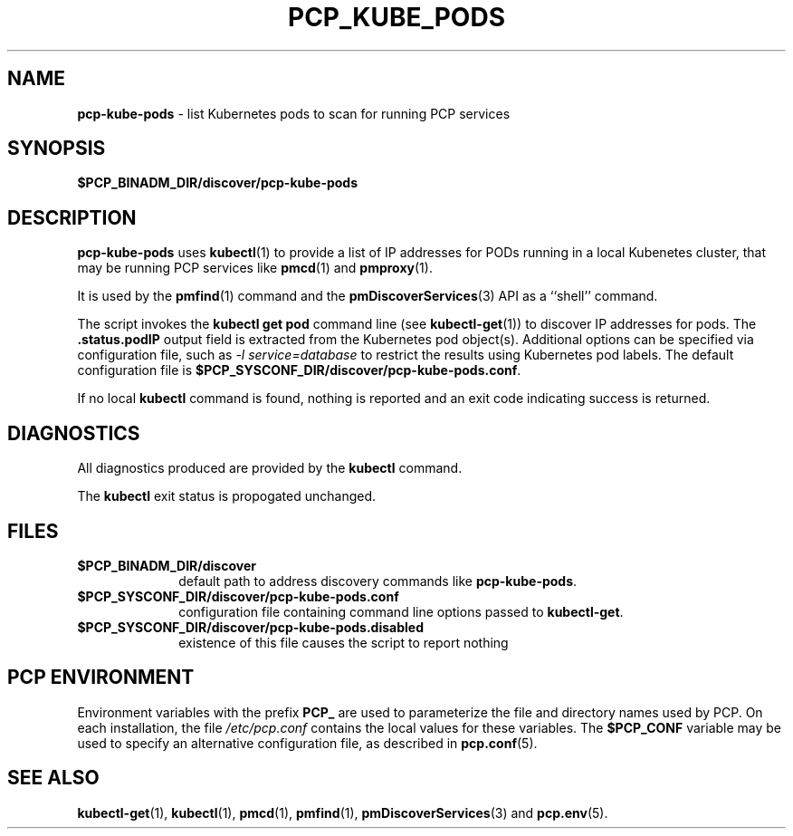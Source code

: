 '\"macro stdmacro
.\"
.\" Copyright (c) 2018 Red Hat.
.\"
.\" This program is free software; you can redistribute it and/or modify it
.\" under the terms of the GNU General Public License as published by the
.\" Free Software Foundation; either version 2 of the License, or (at your
.\" option) any later version.
.\"
.\" This program is distributed in the hope that it will be useful, but
.\" WITHOUT ANY WARRANTY; without even the implied warranty of MERCHANTABILITY
.\" or FITNESS FOR A PARTICULAR PURPOSE.  See the GNU General Public License
.\" for more details.
.\"
.\"
.TH PCP_KUBE_PODS 1 "PCP" "Performance Co-Pilot"
.SH NAME
\f3pcp-kube-pods\f1 \- list Kubernetes pods to scan for running PCP services
.SH SYNOPSIS
\f3$PCP_BINADM_DIR/discover/pcp-kube-pods\f1
.SH DESCRIPTION
.B pcp-kube-pods
uses
.BR kubectl (1)
to provide a list of IP addresses for PODs running in a local
Kubenetes cluster, that may be running PCP services like
.BR pmcd (1)
and
.BR pmproxy (1).
.PP
It is used by the
.BR pmfind (1)
command and the
.BR pmDiscoverServices (3)
API as a ``shell'' command.
.PP
The script invokes the
.B "kubectl get pod"
command line (see
.BR kubectl-get (1))
to discover IP addresses for pods.
The
.B .status.podIP
output field is extracted from the Kubernetes pod object(s).
Additional options can be specified via configuration file,
such as
.I "-l service=database"
to restrict the results using Kubernetes pod labels.
The default configuration file is
.BR $PCP_SYSCONF_DIR/discover/pcp-kube-pods.conf .
.PP
If no local
.B kubectl
command is found, nothing is reported and an exit code
indicating success is returned.
.SH DIAGNOSTICS
All diagnostics produced are provided by the
.B kubectl
command.
.P
The
.BR kubectl
exit status is propogated unchanged.
.SH FILES
.PD 0
.TP 10
.BI $PCP_BINADM_DIR/discover
default path to address discovery commands like
.BR pcp-kube-pods .
.PD
.PD 0
.TP 10
.BI $PCP_SYSCONF_DIR/discover/pcp-kube-pods.conf
configuration file containing command line options passed to
.BR kubectl-get .
.PD
.PD 0
.TP 10
.BI $PCP_SYSCONF_DIR/discover/pcp-kube-pods.disabled
existence of this file causes the script to report nothing
.PD
.SH PCP ENVIRONMENT
Environment variables with the prefix \fBPCP_\fP are used to parameterize
the file and directory names used by PCP.
On each installation, the
file \fI/etc/pcp.conf\fP contains the local values for these variables.
The \fB$PCP_CONF\fP variable may be used to specify an alternative
configuration file, as described in \fBpcp.conf\fP(5).
.SH SEE ALSO
.BR kubectl-get (1),
.BR kubectl (1),
.BR pmcd (1),
.BR pmfind (1),
.BR pmDiscoverServices (3)
and
.BR pcp.env (5).
